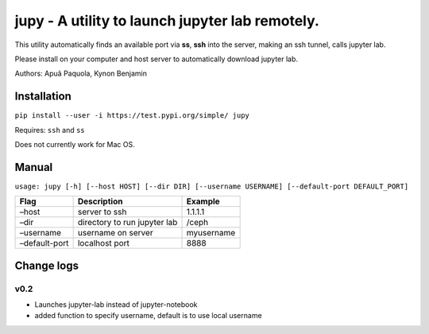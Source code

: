 jupy - A utility to launch jupyter lab remotely.
================================================

This utility automatically finds an available port via **ss**, **ssh**
into the server, making an ssh tunnel, calls jupyter lab.

Please install on your computer and host server to automatically
download jupyter lab.

Authors: Apuã Paquola, Kynon Benjamin

Installation
------------

``pip install --user -i https://test.pypi.org/simple/ jupy``

Requires: ``ssh`` and ``ss``

Does not currently work for Mac OS.

Manual
------

``usage: jupy [-h] [--host HOST] [--dir DIR] [--username USERNAME] [--default-port DEFAULT_PORT]``

============= ============================ ==========
Flag          Description                  Example
============= ============================ ==========
–host         server to ssh                1.1.1.1
–dir          directory to run jupyter lab /ceph
–username     username on server           myusername
–default-port localhost port               8888
============= ============================ ==========

Change logs
-----------

v0.2
~~~~

-  Launches jupyter-lab instead of jupyter-notebook
-  added function to specify username, default is to use local username
